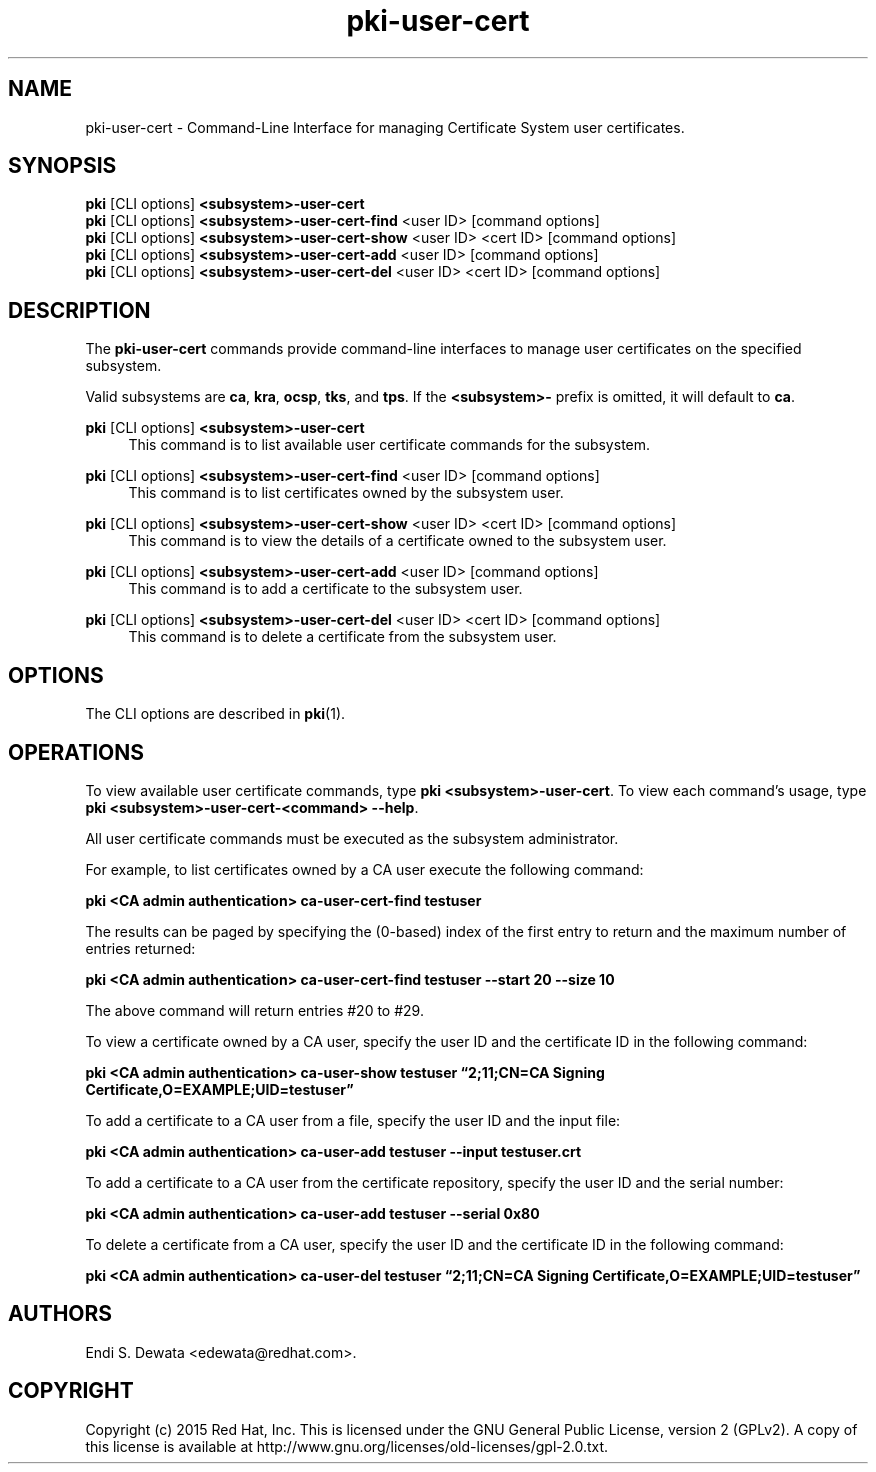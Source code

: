 .\" First parameter, NAME, should be all caps
.\" Second parameter, SECTION, should be 1-8, maybe w/ subsection
.\" other parameters are allowed: see man(7), man(1)
.TH pki-user-cert 1 "Jun 3, 2015" "version 10.2" "PKI User Certificate Management Commands" Dogtag Team
.\" Please adjust this date whenever revising the man page.
.\"
.\" Some roff macros, for reference:
.\" .nh        disable hyphenation
.\" .hy        enable hyphenation
.\" .ad l      left justify
.\" .ad b      justify to both left and right margins
.\" .nf        disable filling
.\" .fi        enable filling
.\" .br        insert line break
.\" .sp <n>    insert n+1 empty lines
.\" for man page specific macros, see man(7)
.SH NAME
pki-user-cert \- Command-Line Interface for managing Certificate System user certificates.

.SH SYNOPSIS
.nf
\fBpki\fR [CLI options] \fB<subsystem>-user-cert\fR
\fBpki\fR [CLI options] \fB<subsystem>-user-cert-find\fR <user ID> [command options]
\fBpki\fR [CLI options] \fB<subsystem>-user-cert-show\fR <user ID> <cert ID> [command options]
\fBpki\fR [CLI options] \fB<subsystem>-user-cert-add\fR <user ID> [command options]
\fBpki\fR [CLI options] \fB<subsystem>-user-cert-del\fR <user ID> <cert ID> [command options]
.fi

.SH DESCRIPTION
.PP
The \fBpki-user-cert\fR commands provide command-line interfaces to manage user certificates on the specified subsystem.
.PP
Valid subsystems are \fBca\fR, \fBkra\fR, \fBocsp\fR, \fBtks\fR, and \fBtps\fR. If the \fB<subsystem>-\fR prefix is omitted, it will default to \fBca\fR.
.PP
\fBpki\fR [CLI options] \fB<subsystem>-user-cert\fR
.RS 4
This command is to list available user certificate commands for the subsystem.
.RE
.PP
\fBpki\fR [CLI options] \fB<subsystem>-user-cert-find\fR <user ID> [command options]
.RS 4
This command is to list certificates owned by the subsystem user.
.RE
.PP
\fBpki\fR [CLI options] \fB<subsystem>-user-cert-show\fR <user ID> <cert ID> [command options]
.RS 4
This command is to view the details of a certificate owned to the subsystem user.
.RE
.PP
\fBpki\fR [CLI options] \fB<subsystem>-user-cert-add\fR <user ID> [command options]
.RS 4
This command is to add a certificate to the subsystem user.
.RE
.PP
\fBpki\fR [CLI options] \fB<subsystem>-user-cert-del\fR <user ID> <cert ID> [command options]
.RS 4
This command is to delete a certificate from the subsystem user.
.RE

.SH OPTIONS
The CLI options are described in \fBpki\fR(1).

.SH OPERATIONS
To view available user certificate commands, type \fBpki <subsystem>-user-cert\fP. To view each command's usage, type \fB pki <subsystem>-user-cert-<command> \-\-help\fP.

All user certificate commands must be executed as the subsystem administrator.

For example, to list certificates owned by a CA user execute the following command:

.B pki <CA admin authentication> ca-user-cert-find testuser

The results can be paged by specifying the (0-based) index of the first entry to return and the maximum number of entries returned:

.B pki <CA admin authentication> ca-user-cert-find testuser --start 20 --size 10

The above command will return entries #20 to #29.

To view a certificate owned by a CA user, specify the user ID and the certificate ID in the following command:

.B pki <CA admin authentication> ca-user-show testuser \*(lq2;11;CN=CA Signing Certificate,O=EXAMPLE;UID=testuser\*(rq

To add a certificate to a CA user from a file, specify the user ID and the input file:

.B pki <CA admin authentication> ca-user-add testuser --input testuser.crt

To add a certificate to a CA user from the certificate repository, specify the user ID and the serial number:

.B pki <CA admin authentication> ca-user-add testuser --serial 0x80

To delete a certificate from a CA user, specify the user ID and the certificate ID in the following command:

.B pki <CA admin authentication> ca-user-del testuser \*(lq2;11;CN=CA Signing Certificate,O=EXAMPLE;UID=testuser\*(rq

.SH AUTHORS
Endi S. Dewata <edewata@redhat.com>.

.SH COPYRIGHT
Copyright (c) 2015 Red Hat, Inc. This is licensed under the GNU General Public License, version 2 (GPLv2). A copy of this license is available at http://www.gnu.org/licenses/old-licenses/gpl-2.0.txt.
